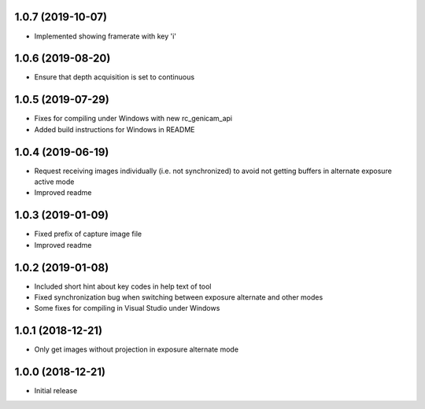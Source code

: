 1.0.7 (2019-10-07)
------------------

* Implemented showing framerate with key 'i'

1.0.6 (2019-08-20)
------------------

* Ensure that depth acquisition is set to continuous

1.0.5 (2019-07-29)
------------------

- Fixes for compiling under Windows with new rc_genicam_api
- Added build instructions for Windows in README

1.0.4 (2019-06-19)
------------------

- Request receiving images individually (i.e. not synchronized) to avoid not getting
  buffers in alternate exposure active mode
- Improved readme

1.0.3 (2019-01-09)
------------------

- Fixed prefix of capture image file
- Improved readme

1.0.2 (2019-01-08)
------------------

- Included short hint about key codes in help text of tool
- Fixed synchronization bug when switching between exposure alternate and other modes
- Some fixes for compiling in Visual Studio under Windows

1.0.1 (2018-12-21)
------------------

- Only get images without projection in exposure alternate mode

1.0.0 (2018-12-21)
------------------

- Initial release
